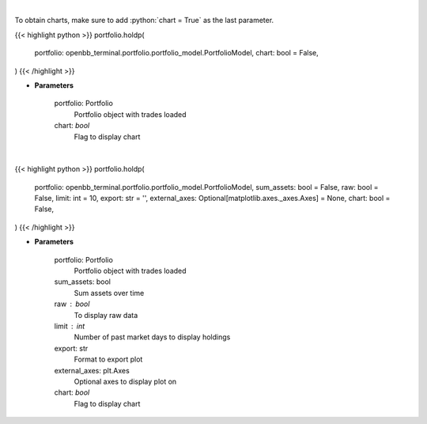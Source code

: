 .. role:: python(code)
    :language: python
    :class: highlight

|

To obtain charts, make sure to add :python:`chart = True` as the last parameter.

.. raw:: html

    <h3>
    > Getting data
    </h3>

{{< highlight python >}}
portfolio.holdp(
    portfolio: openbb_terminal.portfolio.portfolio_model.PortfolioModel,
    chart: bool = False,
)
{{< /highlight >}}

.. raw:: html

    <p>
    Get holdings of assets (in percentage)
    </p>

* **Parameters**

    portfolio: Portfolio
        Portfolio object with trades loaded
    chart: *bool*
       Flag to display chart


|

.. raw:: html

    <h3>
    > Getting charts
    </h3>

{{< highlight python >}}
portfolio.holdp(
    portfolio: openbb_terminal.portfolio.portfolio_model.PortfolioModel,
    sum_assets: bool = False,
    raw: bool = False,
    limit: int = 10,
    export: str = '',
    external_axes: Optional[matplotlib.axes._axes.Axes] = None,
    chart: bool = False,
)
{{< /highlight >}}

.. raw:: html

    <p>
    Display holdings of assets (in percentage)
    </p>

* **Parameters**

    portfolio: Portfolio
        Portfolio object with trades loaded
    sum_assets: bool
        Sum assets over time
    raw : bool
        To display raw data
    limit : int
        Number of past market days to display holdings
    export: str
        Format to export plot
    external_axes: plt.Axes
        Optional axes to display plot on
    chart: *bool*
       Flag to display chart

